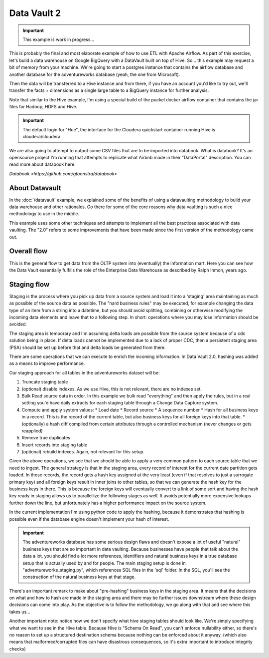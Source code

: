 Data Vault 2
============

.. important::

    This example is work in progress...

This is probably the final and most elaborate example of how to use ETL with Apache Airflow.
As part of this exercise, let's build a data warehouse on Google BigQuery with a DataVault
built on top of Hive. So... this example may request a bit of memory from your machine.
We're going to start a postgres instance that contains the airflow database and another 
database for the adventureworks database (yeah, the one from Microsoft).

Then the data will be transferred to a Hive instance and from there, if you have an account
you'd like to try out, we'll transfer the facts + dimensions as a single large table 
to a BigQuery instance for further analysis.

Note that similar to the Hive example, I'm using a special build of the puckel docker airflow
container that contains the jar files for Hadoop, HDFS and Hive.

.. important::

    The default login for "Hue", the interface for the Cloudera quickstart container running Hive 
    is cloudera/cloudera.

We are also going to attempt to output some CSV files that are to be imported into databook.
What is databook?  It's an opensource project I'm running that attempts to replicate what Airbnb
made in their "DataPortal" description. You can read more about databook here:

`Databook <https://github.com/gtoonstra/databook>`

About Datavault
---------------

In the :doc:`/datavault` example, we explained some of the benefits of using a datavaulting methodology
to build your data warehouse and other rationales. Go there for some of the core reasons why data vaulting
is such a nice methodology to use in the middle.

This example uses some other techniques and attempts to implement all the best practices associated with
data vaulting. The "2.0" refers to some improvements that have been made since the first version of the 
methodology came out.

Overall flow
------------

This is the general flow to get data from the OLTP system into (eventually) the information mart. 
Here you can see how the Data Vault essentially fulfills the role of the Enterprise Data Warehouse
as described by Ralph Inmon, years ago.

.. image:: img/dataflow.jpeg

Staging flow
------------

Staging is the process where you pick up data from a source system and load it into a 'staging' area
maintaining as much as possible of the source data as possible. The "hard business rules" may be executed,
for example changing the data type of an item from a string into a datetime, but you should avoid 
splitting, combining or otherwise modifying the incoming data elements and leave that to a following step.
In short: operations where you may lose information should be avoided.

The staging area is temporary and I'm assuming delta loads are possible from the source system because of
a cdc solution being in place. If delta loads cannot be implemented due to a lack of proper CDC, then 
a persistent staging area (PSA) should be set up before that and delta loads be generated from there.

There are some operations that we can execute to enrich the incoming information. In Data Vault 2.0, 
hashing was added as a means to improve performance.

Our staging approach for all tables in the adventureworks dataset will be:

1. Truncate staging table
2. (optional) disable indexes. As we use Hive, this is not relevant, there are no indexes set.
3. Bulk Read source data in order. In this example we bulk read "everything" and then apply the rules, but in a real setting you'd have daily extracts for each staging table through a Change Data Capture system.
4. Compute and apply system values:
   * Load date
   * Record source
   * A sequence number
   * Hash for all business keys in a record. This is the record of the current table, but also business keys for all foreign keys into that table.
   * (optionally) a hash diff compiled from certain attributes through a controlled mechanism (never changes or gets reapplied)
5. Remove true duplicates
6. Insert records into staging table
7. (optional) rebuild indexes. Again, not relevant for this setup.

Given the above operations, we see that we should be able to apply a very common pattern to each
source table that we need to ingest. The general strategy is that in the staging area, every record
of interest for the current date partition gets loaded. In those records, the record gets a 
hash key assigned at the very least (even if that resolves to just a surrogate primary key) and
all foreign keys result in inner joins to other tables, so that we can generate the hash key for
the business keys in there. This is because the foreign keys will eventually convert to a link 
of some sort and having the hash key ready in staging allows us to parallellize the following stages
as well. It avoids potentially more expensive lookups further down the line, but unfortunately 
has a higher performance impact on the source system.

In the current implementation I'm using python code to apply the hashing, because it demonstrates that
hashing is possible even if the database engine doesn't implement your hash of interest.

.. important::
    The adventureworks database has some serious design flaws and doesn't expose a lot of useful 
    "natural" business keys that are so important in data vaulting. Because businesses have people that 
    talk about the data a lot, you should find a lot more references, identifiers and natural business keys
    in a true database setup that is actually used by and for people. The main staging setup is done in 
    "adventureworks_staging.py", which references SQL files in the 'sql' folder. In the SQL, you'll see the
    construction of the natural business keys at that stage.

There's an important remark to make about "pre-hashing" business keys in the staging area. It means that the 
decisions on what and how to hash are made in the staging area and there may be further issues downstream where
these design decisions can come into play. As the objective is to follow the methodology, we go along with
that and see where this takes us...

Another important note: notice how we don't specify what hive staging tables should look like. We're simply
specifying what we want to see in the Hive table. Because Hive is "Schema On Read", you can't enforce nullability
either, so there's no reason to set up a structured destination schema because nothing can be enforced about
it anyway. (which also means that malformed/corrupted files can have disastrous consequences, so it's extra
important to introduce integrity checks)

